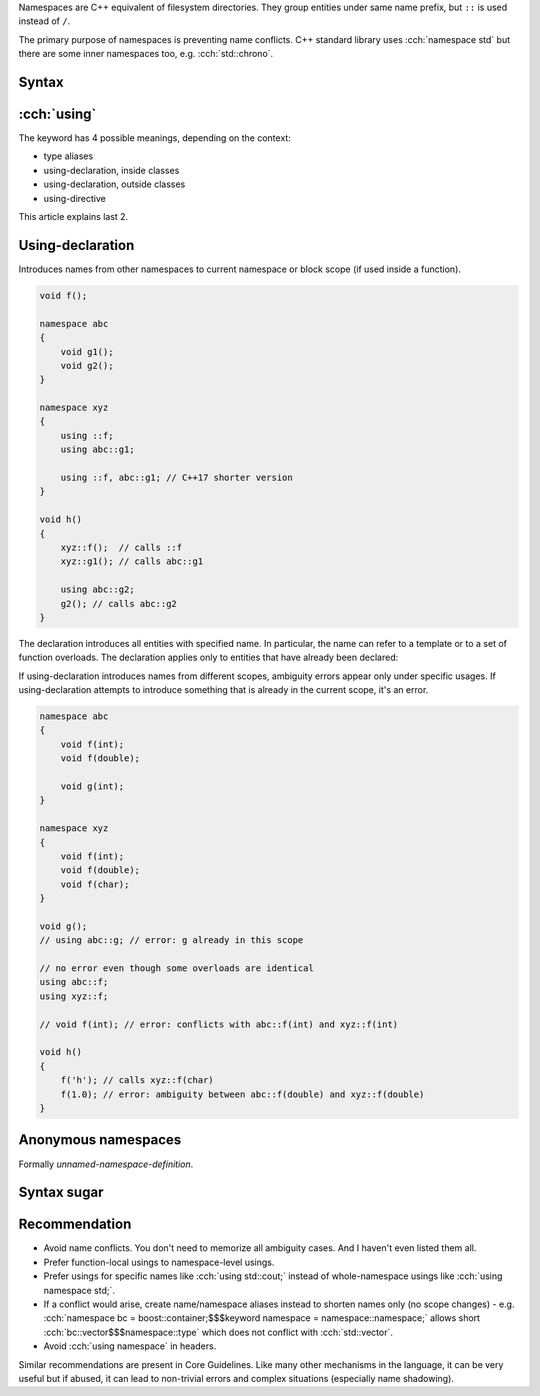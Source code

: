 .. title: namespaces
.. slug: index
.. description: namespaces, including inline, anonymous and aliases
.. author: Xeverous

Namespaces are C++ equivalent of filesystem directories. They group entities under same name prefix, but ``::`` is used instead of ``/``.

The primary purpose of namespaces is preventing name conflicts. C++ standard library uses :cch:`namespace std` but there are some inner namespaces too, e.g. :cch:`std::chrono`.

Syntax
######

.. code:: cpp
    namespace foo { void f1(); }

    // namespaces can be opened multiple times, potentially in different files
    namespace foo { void f2(); }

    // namespaces can be nested and entities can appear at any level
    namespace bar {
        void f3();

        namespace foo { // bar::foo is not the same as foo
            void f4();

            namespace baz {
                void f5();
            }

            void f6();
        }
    }

    // definitions of entities can appear in another namespace definition...
    namespace foo { void f1() {} }
    // ...or use qualified name
    void foo::f2() {}

    // inside a namespace, enclosing namespace names can be skipped
    namespace bar {
        void f3() {}
        void foo::f4() {}      // no need to write bar::foo::f4
        void foo::baz::f5() {} // no need to write bar::foo::baz::f5
    }

    // out-of-namespace definitions and redeclarations can not appear
    // in a namespace that does not enclose original declaration
    namespace xyz {
        // error: xyz::bar::foo::f6 does not exist
        // this syntax (qualified-id) can not be used to declare new entities
        // void bar::foo::f6() {}
    }

    // :: can be used before the name to refer to shadowed entity
    void f();
    namespace abc {
        void f()
        {
            ::f(); // ok: calls ::f (not a recursion)
        }
    }

    // it's possible to create namespace aliases
    namespace abc {
        namespace bfb = ::bar::foo::baz;
    }

    void f7()
    {
        abc::bfb::f5();
    }

:cch:`using`
############

The keyword has 4 possible meanings, depending on the context:

- type aliases
- using-declaration, inside classes
- using-declaration, outside classes
- using-directive

This article explains last 2.

Using-declaration
#################

Introduces names from other namespaces to current namespace or block scope (if used inside a function).

.. code:: cpp

    void f();

    namespace abc
    {
        void g1();
        void g2();
    }

    namespace xyz
    {
        using ::f;
        using abc::g1;

        using ::f, abc::g1; // C++17 shorter version
    }

    void h()
    {
        xyz::f();  // calls ::f
        xyz::g1(); // calls abc::g1

        using abc::g2;
        g2(); // calls abc::g2
    }

The declaration introduces all entities with specified name. In particular, the name can refer to a template or to a set of function overloads. The declaration applies only to entities that have already been declared:

.. code:: cpp
    namespace abc
    {
        void f(int);
    }
    using abc::f; // ::f is now a synonym for abc::f(int)

    namespace abc
    {
        void f(char); // does not change what ::f means
    }

    void foo()
    {
        f('a'); // calls f(int), even though f(char) exists.
    }

    void bar()
    {
        using abc::f; // introduces both overloads
        f('a');       // calls f(char)
    }

.. TODO some recommendation? This looks really bad

If using-declaration introduces names from different scopes, ambiguity errors appear only under specific usages. If using-declaration attempts to introduce something that is already in the current scope, it's an error.

.. code:: cpp

    namespace abc
    {
        void f(int);
        void f(double);

        void g(int);
    }

    namespace xyz
    {
        void f(int);
        void f(double);
        void f(char);
    }

    void g();
    // using abc::g; // error: g already in this scope

    // no error even though some overloads are identical
    using abc::f;
    using xyz::f;

    // void f(int); // error: conflicts with abc::f(int) and xyz::f(int)

    void h()
    {
        f('h'); // calls xyz::f(char)
        f(1.0); // error: ambiguity between abc::f(double) and xyz::f(double)
    }

Anonymous namespaces
####################

Formally *unnamed-namespace-definition*.

Syntax sugar
############

.. cch::
    :code_path: syntax_sugar.cpp
    :color_path: syntax_sugar.color

Recommendation
##############

- Avoid name conflicts. You don't need to memorize all ambiguity cases. And I haven't even listed them all.
- Prefer function-local usings to namespace-level usings.
- Prefer usings for specific names like :cch:`using std::cout;` instead of whole-namespace usings like :cch:`using namespace std;`.
- If a conflict would arise, create name/namespace aliases instead to shorten names only (no scope changes) - e.g. :cch:`namespace bc = boost::container;$$$keyword namespace = namespace::namespace;` allows short :cch:`bc::vector$$$namespace::type` which does not conflict with :cch:`std::vector`.
- Avoid :cch:`using namespace` in headers.

Similar recommendations are present in Core Guidelines. Like many other mechanisms in the language, it can be very useful but if abused, it can lead to non-trivial errors and complex situations (especially name shadowing).
